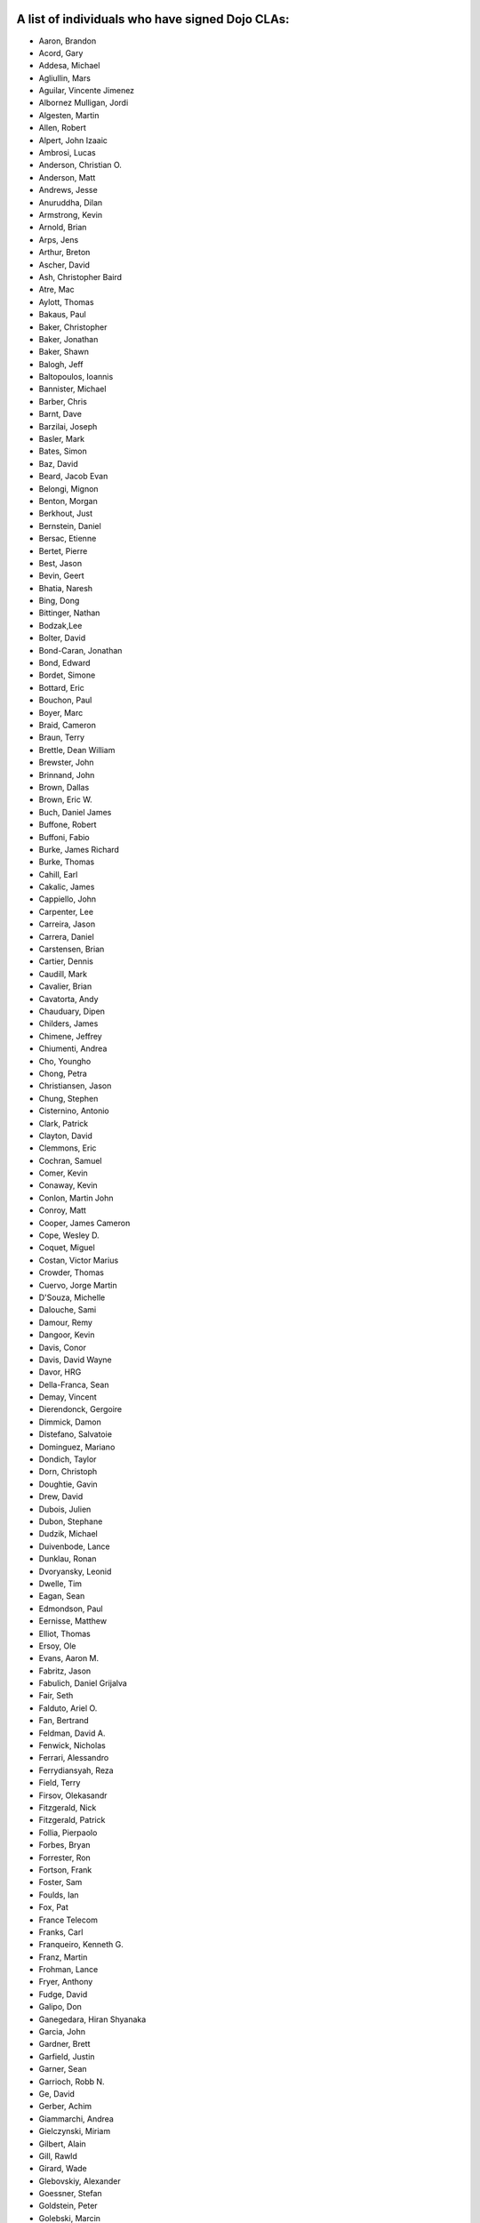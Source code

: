 .. _developer/contributors:


A list of individuals who have signed Dojo CLAs:
------------------------------------------------

* Aaron, Brandon
* Acord, Gary
* Addesa, Michael
* Agliullin, Mars
* Aguilar, Vincente Jimenez
* Albornez Mulligan, Jordi
* Algesten, Martin
* Allen, Robert
* Alpert, John Izaaic
* Ambrosi, Lucas
* Anderson, Christian O.
* Anderson, Matt
* Andrews, Jesse
* Anuruddha, Dilan
* Armstrong, Kevin
* Arnold, Brian
* Arps, Jens
* Arthur, Breton
* Ascher, David
* Ash, Christopher Baird
* Atre, Mac
* Aylott, Thomas
* Bakaus, Paul
* Baker, Christopher
* Baker, Jonathan
* Baker, Shawn
* Balogh, Jeff
* Baltopoulos, Ioannis
* Bannister, Michael
* Barber, Chris
* Barnt, Dave
* Barzilai, Joseph
* Basler, Mark
* Bates, Simon
* Baz, David
* Beard, Jacob Evan
* Belongi, Mignon
* Benton, Morgan
* Berkhout, Just
* Bernstein, Daniel
* Bersac, Etienne
* Bertet, Pierre
* Best, Jason
* Bevin, Geert
* Bhatia, Naresh
* Bing, Dong
* Bittinger, Nathan
* Bodzak,Lee
* Bolter, David
* Bond-Caran, Jonathan
* Bond, Edward
* Bordet, Simone
* Bottard, Eric
* Bouchon, Paul
* Boyer, Marc
* Braid, Cameron
* Braun, Terry
* Brettle, Dean William
* Brewster, John
* Brinnand, John
* Brown, Dallas
* Brown, Eric W.
* Buch, Daniel James
* Buffone, Robert
* Buffoni, Fabio
* Burke, James Richard
* Burke, Thomas
* Cahill, Earl
* Cakalic, James
* Cappiello, John
* Carpenter, Lee
* Carreira, Jason
* Carrera, Daniel
* Carstensen, Brian
* Cartier, Dennis
* Caudill, Mark
* Cavalier, Brian
* Cavatorta, Andy
* Chauduary, Dipen
* Childers, James
* Chimene, Jeffrey
* Chiumenti, Andrea
* Cho, Youngho
* Chong, Petra
* Christiansen, Jason
* Chung, Stephen
* Cisternino, Antonio
* Clark, Patrick
* Clayton, David
* Clemmons, Eric
* Cochran, Samuel
* Comer, Kevin
* Conaway, Kevin
* Conlon, Martin John
* Conroy, Matt
* Cooper, James Cameron
* Cope, Wesley D.
* Coquet, Miguel
* Costan, Victor Marius
* Crowder, Thomas
* Cuervo, Jorge Martin
* D'Souza, Michelle
* Dalouche, Sami
* Damour, Remy
* Dangoor, Kevin
* Davis, Conor
* Davis, David Wayne
* Davor, HRG
* Della-Franca, Sean
* Demay, Vincent
* Dierendonck, Gergoire
* Dimmick, Damon
* Distefano, Salvatoie
* Dominguez, Mariano
* Dondich, Taylor
* Dorn, Christoph
* Doughtie, Gavin
* Drew, David
* Dubois, Julien
* Dubon, Stephane
* Dudzik, Michael
* Duivenbode, Lance
* Dunklau, Ronan
* Dvoryansky, Leonid
* Dwelle, Tim
* Eagan, Sean
* Edmondson, Paul
* Eernisse, Matthew
* Elliot, Thomas
* Ersoy, Ole
* Evans, Aaron M.
* Fabritz, Jason
* Fabulich, Daniel Grijalva
* Fair, Seth
* Falduto, Ariel O.
* Fan, Bertrand
* Feldman, David A.
* Fenwick, Nicholas
* Ferrari, Alessandro
* Ferrydiansyah, Reza
* Field, Terry
* Firsov, Olekasandr
* Fitzgerald, Nick
* Fitzgerald, Patrick
* Follia, Pierpaolo
* Forbes, Bryan
* Forrester, Ron
* Fortson, Frank
* Foster, Sam
* Foulds, Ian
* Fox, Pat
* France Telecom
* Franks, Carl
* Franqueiro, Kenneth G.
* Franz, Martin
* Frohman, Lance
* Fryer, Anthony
* Fudge, David
* Galipo, Don
* Ganegedara, Hiran Shyanaka
* Garcia, John
* Gardner, Brett
* Garfield, Justin
* Garner, Sean
* Garrioch, Robb N.
* Ge, David
* Gerber, Achim
* Giammarchi, Andrea
* Gielczynski, Miriam
* Gilbert, Alain
* Gill, Rawld
* Girard, Wade
* Glebovskiy, Alexander
* Goessner, Stefan
* Goldstein, Peter
* Golebski, Marcin
* Goncharov, Mykyta Sergiyovych
* Gordon, Max
* Gorman, Mitch
* Gornick, Joseph Richard
* Grainger, Brendan
* Green, Amit
* Greenberg, Jeffrey
* Grimm, Steven
* Groth, Ryan
* Guillen, Revin
* Gupta, Aman
* Gwyn, Philip
* Hakansson, Finn
* Hale, Mark
* Hamilton, Gabe
* Hampton, Shawn
* Hanbanchong, Aphichit
* Hann, John M.
* Harris, Jeffrey
* Harrison, Matthew
* Harter, Laurie
* Hartmann, Michel
* Hashim, Ahmed
* Hayden, Jennifer
* Hayes, Kyle
* Hays, Jason Scott
* Heeringson, Jaanus
* Heimbuch, Ryan C.
* Henderson, Cal
* Hennebrueder, Sebastian
* Henricson, Mats
* Herrmann, Doug
* Hershberger, Matthew
* Hiester, Christopher
* Higgins, Peter
* Hitt, Jason
* Hixon, Alexander
* Hjelte, Henrik
* Hockey, Benjamin James
* Hofbauer, Christian
* Hoffman, Uwe
* Holm, Torkel
* Horoszowski, Matthew
* Horowitz, Richard
* Hu, Jian
* Huang, Ming Zhe
* Humphreys, Martin
* Hussenet, Claude
* Ionushonis, Victoria
* Ippolito, Robert
* Irish, Paul
* Irrschik, Manuels
* Irwin, Matthew
* Isik, Hakan
* Issakov, Antony
* James, Stephen
* Jenkins, Adam
* Jenkins, Scott
* Johansson, Fredrik
* Johansson, Niklas
* Johansyah, Robertus Harmawon
* Johns, Morris Peter
* Johnson, Aaron
* Johnson, Samuel B
* Joldersma, Benjamin
* Jones, Randall
* Jones, Russell
* Jonsson, Olle
* Joshi, Neil
* Julien, Mathevet
* Jurkiewicz, Jared
* Kaihol, Antti
* Kang, Huynh
* Kantor, Ilia
* Karr, David
* Katz, Omer
* Keese, Bill
* Kelly, Dirk
* Kime, Matthew
* Kimmel, Maximilian
* Kingma, D.
* Kings-Lynne, Christopher
* Kisel, Siarhey
* Klein, Stéphane
* Klubnik, Justin
* Knapp, Matthew
* Koberg, Robert S.
* Kokot, Peter
* Kolba, Nicholas
* Komarneni, Vamsikrishna
* Koonce, Grayson
* Krantz, Viktor
* Kress Jorg
* Kriesing, Wolfram
* Kuhnert, George "Jesse"
* Kulesa, Chad
* Kumar, Naresh
* Kuzmik, Roman
* Lain, Chih Chao
* Lam, Daniel
* Landolt, Dean
* Laparo, Craig
* Lapointe, Louis
* Lazutkin, Eugene
* Lear, Chris
* Lee, Laurence A.
* Leite, Kristian
* Lendvai, Attila
* Leonard, Jean-Rubin
* Leonardi, David
* Levinson, Todd
* Leydier, Thierry
* Li, Bin
* Lightbody, Patrick
* Linnenfelser, Marcel
* Lipps, Jonathan
* Liu, Heng
* Lodewick, Thomas
* Logemann, Marc
* Lokanuvat, Sakchai
* Lopes, Rui Godinho
* Lopez, Gerald
* Lorentsen, Bo
* Lowery, Ben
* Lucas, Brian
* Lulek, Marcin
* Lv, Yong
* Lytle, Seth
* MacDonald, Jay John
* Machi, Dustin
* Maclennan, Caleb
* Madineni, Pradeep
* Maquire, Jordan
* Malage, Osandi Chirantra Midreviy
* Malpass, Ian Andrew
* Manninen, Juho
* Manteau, Pierre-Emmanuel
* Marginian, David
* Marginian, David Brian
* Mark, David
* Marko, Martin
* Marsh, John T. Jr.
* Martin, Benoit
* Martin, Nicholas
* Martinez, Jose Antonio
* Mason, Seth
* Mathias, Aaron
* Matzner Bernd
* Mauger, Ryan
* Mautone, Steven
* Mayfield, Justin
* McCallister, Brian
* McCullough, Ryan
* McGee, Daniel
* McMaster, Doug
* McNab, David
* Medeiros, Miller H. Borges
* Melo, Vinicius
* Meschian, Rouben
* Metyas, Remoun
* Michelangeli, Enzo
* Michopoulos, Haris
* Migazzi, Pascal
* Mikula, Tomas
* Miles, Scott Joseph
* Mills, Drew
* Moeller, Jonathan
* Mohan, Nirdesh
* Monroe, Daniel
* Montes, Luis
* Morawski, Jason
* Moreira, Jose
* Motovilov, Max
* Mott, Carla V.
* Muhlestein, Dennis
* Mullen, Patrick
* Municio, Angel
* Murphey, Rebecca
* Murray, Gregory Lee
* Nachbaur, Michael Alexander
* Nairn, Rowan
* Nakamura, Hioaki
* Nasonov, Igor
* Neden, Sean
* Nelson, Stephen
* Nepomnyashy, Marat
* Neuberg, Bradley Keith
* Newbill, Christopher
* Newlau, Andrei
* Nguyen, TA
* Nguyen, Thanh (Tom)
* Noheda, Jose
* Nucera, Roberto
* O Shea, Sean
* Obermann, Gerhard
* Ogilvie, Cyan Jon
* Oliver, Vicky
* Onken, Nikolai
* Oriol, Guillaume
* Overton, James Alexander
* Oyapero, Owalabi
* Papayan, Vladislav
* Papineau, Jeff
* Parker, David
* Pasquier, Eric
* Pate, Benjamin
* Patil, Ashish
* Peart, Steve
* Peierls, Tim
* Penner, Robert
* Penniman, Cary
* Perdue, Crispin
* Pereira, Rom
* Perminov, Ilya
* Petrov, Stamen
* Phetra, Polawat
* Pillai, Anand I.
* Pliam, John
* Plumlee, Scott
* Popelo, Andrey
* Popescu, Alexandru
* Porcari, Giovanni
* Prakaptsou, Artsem
* Prevoteau, Eric
* Prokopiev, Eugene
* Pupius, Dan
* Pu, Li
* Rahalski, Vitali
* Rakovsky, Adrian
* Reed, Joshua Allen
* Rees, David
* Reicke, Craig
* Reimann, Marcus
* Remeika, Bob
* Repta, Martin
* Rhode, Devin
* Rhodes, Aaron
* Rice, Torrey
* Riley, William
* Rinehart, Randy
* Rizzo, Nicola
* Roberts, Baron
* Roberts, Neil
* Romero, Carlos
* Rought, Edward T.
* Roy, Dibyendu
* Ruffles, Tim
* Ruggia, Pablo
* Ruggier, Mario
* Ruoss, Stefan
* Ruspini, Daniel
* Russell, Matthew A.
* Russell, Robert "Alex"
* Safiev, Anuarbek
* Sagolaev, Ivan
* Saint-Just Philippe
* Sakar, Ahmet Taha
* Salipo, Dan
* Salminen, Jukka
* Salt, Kevin
* Sanders, Robert
* Santalucia, Benjamin
* Santovito, Filippo
* Saremi, Jeff
* Savage, Phillip
* Sayfullin, Robert
* Schall, Michael T.
* Schiemann, Dylan
* Schindler, William F.
* Schmidt, Andreas
* Scholz, Kyle
* Schontzler, David
* Schreiber, Maik
* Schuerig, Michael
* Schuster, Stefan
* Seeger, Chad
* Segal, Erel
* Sekharan, Satishkumar
* Semmens, Lance
* Sexton, Alexander
* Shah, Anjur
* Shah, Maulin
* Shamgin, Vladimir
* Shaver, Robert
* Shaw, Thomas R.
* Shi, Hong (Eric)
* Shih, Kenneth
* Shimizu, Fumiyuki
* Shinnick, Thomas Loren
* Shneyderman, Alex
* Simpson, Matt
* Simser, Daniel M.
* Sitter, Sean
* Skinner, Brian Douglas
* Smeets, Bram
* Smelkovs, Konrade
* Smith, Bradford Carl
* Smith, Donald Larry Jr.
* Smith, Kevin A
* Smith, Mark
* Smith, Michael J.
* Smith, Micheil
* Smith, Stephen
* Snopek, David
* Snover, Colin
* Sobol, Steve
* Solomenchuk, Vladimir
* Sorensen, Asael
* Sorensen, Matt
* Sotherland, Jamie
* Souzis, Adam
* Sowden, Paul
* Speich, Simon
* Squisky
* Stallworthy, Phillip
* Stancapiano, Luca
* Stanfill, Erin
* Staravoitau, Aliaksei
* Staskawicz, Liam
* Staves, Aaron
* Stearns, Geoff
* Steenveld, Andre
* Stefaniuk, Daniel
* Steffensen, Gregory
* Stepanoski, Mauro Alberto
* Stern, David
* Stojic, Ivan
* Stott, Nathan Rains
* Sulliman, Hani
* Sumilang, Richard
* Svensson, Peter
* Sykes, Jon
* Syndodinos, Dionysios
* Szklanny, Les
* Tan, Yi
* Tanfous, Hassen Ben
* Tangey, Greg
* Tarassenko, Gleb
* Taylor, Michael A.
* Taylor, Jamie
* Teer, Ellis
* Tempelton, Sean
* Teulings, Tijs
* Tiedt, Karl
* Tilley, Travis
* Tipling, Bjorn
* Todd, Aaron
* Toone, Nathan
* Trank, Aaron
* Trenka, Ron
* Trenka, Thomas
* Trutwin, Josh
* Tynan, Dylan
* Tyson, Matt
* Ukrop, Jakub
* Ultis, Jonathan
* Uren, Richard
* Vachou, Travis
* Valdelievre, Florent
* Valencia, Miguel Angel Perez
* Van De Sande, Brett
* Van Woerkom, Marc
* Vandenberg, John Mark
* VanderPlye, Nicholas
* Vantoll III, Theodore
* Veness, Chris
* Venkatachalam, Vidyasagar
* Vettervanta
* Vichas, Deno
* Vincze, Gabor
* Visic, Mario
* Von Klipstein, Tobias
* Wagener, Peter
* Waite, Robert
* Walker, Joe
* Wallez, Sylvain
* Wang, Pei
* Wei, Coach
* Weinberger, Ferdinand
* Weisberg, Adrian
* Welte, Robert John
* Wenk, Norman
* Werner, Punz
* Whiteman, Todd
* Wiersma, Erik
* Wilcox, Mike
* Wildman, Allison
* Wilkins, Greg
* Wilkins, Gregory John
* Williams, David
* Williams, Jason
* Williams, Matthew Owens
* Williamson, Tim
* Wilson, Andrew
* Wilson, Mike
* Wood, Peter William Alfred
* Wooten, Isaac T.
* Wu, Thomas
* Wubben, Mark
* Wyss, Hannes F.
* Xi, Kun
* Xu, Xi
* Yarimagan, Ilgin
* Yeow, Cheah
* Young, Matthew
* Yu, Leon
* Zamir, Brett
* Zammetti, Frank
* Zastrow, Bettina
* Zboron, Lukas
* Zhang, Carrie
* Zhang, Stephen
* Zhang, Xiaoming
* Zhen, Wang
* Zipkin, Joel
* Zou, Ran
* Zyp, Kris

A list of corporations or organizations with a CLA on file:
-----------------------------------------------------------

* ActiveGrid, Inc.
* Adaptive Technology Resource Centre
* AG Interactive
* AOL, LLC
* Asseverate Limited: Kitson Kelley (kitsonk)
* Atomic Labs, Inc.
* BBC: Matthew Wood, Chris Warren, Ian Pouncey, Richard Hodgson, Thomas Yandell, Michael Mathews
* BEA Systems
* Cambridge Semantics, Inc.
* Certus Technology Associates Limited:  Ian Bamsey, John Harris, Robert Pumphrey
* Claritum, Ltd
* Clipperz SRl
* Cogini Hong Kong Limited
* Coyote Point System, Inc.  Sachin Maheshwari, Sergey Katsev
* Curam Software
* DFKI GmbH
* Defence Science &amp; Technology Organisation
* DoYouSoft
* Easy!Designs: Aaron Gustafson, Matt Harris, Daniel Ryan
* EasyESI, Inc.: AJ Shakar
* Elastic Path Software, Inc.
* Emerald Hand, Inc.
* Engineering Solutions &amp; Products, Inc.
* EuroClick, LLC
* Excentos GMBH
* France Telecom
* GCGF
* Global Media Systems
* GreenPlum
* IBM:Adam Peller, Becky Gibson, David Boloker, William Keese, Christopher Mitchell, Douglas Hays, Jared Jurkiewicz,William Higgins,Richard Backhouse
* Indico Group
* Laszlo Systems, Inc.
* Leorent, GmbH: Michael Rasmussen
* Livando.com
* LUCIAD NV: Tom Makieu, Thomas Neiaynck
* Maastermedia
* Media Hive
* Meebo
* Mobular Technologies
* Nexaweb Technologies, Inc.
* Omnibond Systems, LLC
* One Track Mind Limited
* OpenBravo
* PIXAR
* RedHat
* Renkoo
* Respondify AB: Christian O. Anderson
* Riptano Incorporated
* RS KLAN
* RusSte, Inc.
* Sinergis
* SITA
* SitePen, Inc.
* SnapLogic, Inc.
* Spider Strategies
* Sun Microsystems, Inc.
* SUPSI
* Suretec Systems, Ltd.
* TeamPatent, LLC: Rocky Kahn, Heng Liu
* The Digital Conglomerate Magazine, Inc.
* The Frontier Group
* Tietoteema Oy
* University of Toronto
* UC Davis
* UPW Innovative IT - Losungen GMBH
* Uxebu Consulting, Ltd. & Co.KG: Nikolai Onken, Wolfram Kriesing, David Aurelio, Jens Arps, Tobias Schneider, Stephan Scidt, Tobias von Klipstein
* VMWare, Inc.  Scott Andrews, Jeremy Grelle
* Weswit S.R.L.
* Wotan, LLC
* Yuma Union High School District #70
* Zend Technologies, Inc.

